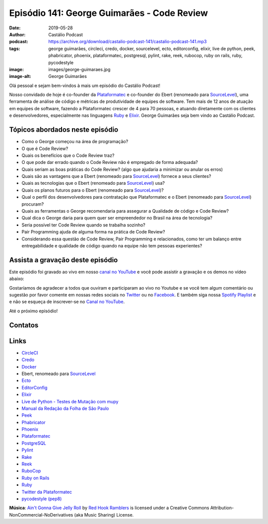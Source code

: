 ============================================
Episódio 141: George Guimarães - Code Review
============================================

:date: 2019-05-28
:author: Castálio Podcast
:podcast: https://archive.org/download/castalio-podcast-141/castalio-podcast-141.mp3
:tags: george guimarães, circleci, credo, docker, sourcelevel, ecto, editorconfig,
       elixir, live de python, peek, phabricator, phoenix, plataformatec,
       postgresql, pylint, rake, reek, rubocop, ruby on rails, ruby,
       pycodestyle
:image: images/george-guimaraes.jpg
:image-alt: George Guimarães

Olá pessoal e sejam bem-vindos à mais um episódio do Castálio Podcast!

Nosso convidado de hoje é co-founder da `Plataformatec`_ e co-founder do Ebert
(renomeado para `SourceLevel`_), uma ferramenta de análise de código e métricas
de produtividade de equipes de software. Tem mais de 12 anos de atuação em
equipes de software, fazendo a Plataformatec crescer de 4 para 70 pessoas, e
atuando diretamente com os clientes e desenvolvedores, especialmente nas
linguagens `Ruby`_ e `Elixir`_.  George Guimarães seja bem vindo ao Castálio
Podcast.

.. more

.. raw:: html

    <div class="clearfix"></div>

.. podcast:: castalio-podcast-141
    :heading: Escute enquanto lê os show notes!


Tópicos abordados neste episódio
================================


* Como o George começou na área de programação?
* O que é Code Review?
* Quais os benefícios que o Code Review traz?
* O que pode dar errado quando o Code Review não é empregado de forma adequada?
* Quais seriam as boas práticas do Code Review? (algo que ajudaria a minimizar ou anular os erros)
* Quais são as vantagens que a Ebert (renomeado para `SourceLevel`_) fornece a
  seus clientes?
* Quais as tecnologias que o Ebert (renomeado para `SourceLevel`_) usa?
* Quais os planos futuros para o Ebert (renomeado para `SourceLevel`_)?
* Qual o perfil dos desenvolvedores para contratação que Plataformatec e o
  Ebert (renomeado para `SourceLevel`_) procuram?
* Quais as ferramentas o George recomendaria para assegurar a Qualidade de
  código e Code Review?
* Qual dica o George daria para quem quer ser empreendedor no Brasil na área de
  tecnologia?
* Seria possível ter Code Review quando se trabalha sozinho?
* Pair Programming ajuda de alguma forma na prática de Code Review?
* Considerando essa questão de Code Review, Pair Programming e relacionados,
  como ter um balanço entre entregabilidade e qualidade de código quando na
  equipe não tem pessoas experientes?


.. top5::

    :book:
        * The Messy Middle
        * The Startup Owner's Manual
        * O Guia do Mochileiro das Galáxias
        * Dirk Gently's Holistic Detective Agency
    :music:
        * Avantasia
        * Gamma Ray
        * Halloween
        * Kissing Dynamite
    :movie:
        * Dracula Morto, mas Feliz
        * O que Fazemos nas Sombras


Assista a gravação deste episódio
=================================

Este episódio foi gravado ao vivo em nosso `canal no YouTube
<http://youtube.com/castaliopodcast>`_ e você pode assistir a gravação e os
demos no vídeo abaixo:

.. youtube:: mvLL5QS34No

Gostaríamos de agradecer a todos que ouviram e participaram ao vivo no Youtube
e se você tem algum comentário ou sugestão por favor comente em nossas redes
sociais no `Twitter <https://twitter.com/castaliopod>`_ ou no `Facebook
<https://www.facebook.com/castaliopod>`_. E também siga nossa `Spotify Playlist
<https://open.spotify.com/user/elyezermr/playlist/0PDXXZRXbJNTPVSnopiMXg>`_ e e
não se esqueça de inscrever-se no `Canal no YouTube
<http://youtube.com/castaliopodcast>`_.

Até o próximo episódio!

Contatos
========

.. raw:: html

    <div class="row">
        <div class="col-md-6">
            <p>
            <div class="media">
            <div class="media-left">
                <img class="media-object img-circle img-thumbnail" src="images/george-guimaraes.jpg" alt="George Guimarães" width="200px">
            </div>
            <div class="media-body">
                <h4 class="media-heading">George Guimarães</h4>
                <ul class="list-unstyled">
                    <li><i class="fa fa-twitter"></i> <a href="https://twitter.com/georgeguimaraes">Twitter</a></li>
                </ul>
            </div>
            </div>
            </p>
        </div>
    </div>

.. podcast:: castalio-podcast-141
    :heading: Escute Agora


Links
=====

* `CircleCI`_
* `Credo`_
* `Docker`_
* Ebert, renomeado para `SourceLevel`_
* `Ecto`_
* `EditorConfig`_
* `Elixir`_
* `Live de Python - Testes de Mutação com mupy`_
* `Manual da Redação da Folha de São Paulo`_
* `Peek`_
* `Phabricator`_
* `Phoenix`_
* `Plataformatec`_
* `PostgreSQL`_
* `Pylint`_
* `Rake`_
* `Reek`_
* `RuboCop`_
* `Ruby on Rails`_
* `Ruby`_
* `Twitter da Plataformatec`_
* `pycodestyle (pep8)`_


.. class:: panel-body bg-info

    **Música**: `Ain't Gonna Give Jelly Roll`_ by `Red Hook Ramblers`_ is licensed under a Creative Commons Attribution-NonCommercial-NoDerivatives (aka Music Sharing) License.

.. Mentioned
.. _CircleCI: https://circleci.com/
.. _Credo: https://github.com/rrrene/credo/
.. _Docker: https://www.docker.com/
.. _SourceLevel: https://sourcelevel.io/
.. _Ecto: https://hexdocs.pm/ecto/Ecto.html
.. _EditorConfig: https://editorconfig.org/
.. _Elixir: https://elixir-lang.org/
.. _Live de Python - Testes de Mutação com mupy: https://www.youtube.com/watch?v=wczL0iDtmuw
.. _Manual da Redação da Folha de São Paulo: http://publifolha.folha.uol.com.br/catalogo/livros/137264/
.. _Peek: https://github.com/phw/peek
.. _Phabricator: https://phacility.com/phabricator/
.. _Phoenix: https://phoenixframework.org/
.. _Plataformatec: http://plataformatec.com.br/
.. _PostgreSQL: https://www.postgresql.org/
.. _Pylint: https://www.pylint.org/
.. _Rake: https://ruby.github.io/rake/
.. _Reek: https://github.com/troessner/reek
.. _RuboCop: https://www.rubocop.org/
.. _Ruby on Rails: https://rubyonrails.org/
.. _Ruby: https://www.ruby-lang.org/
.. _Twitter da Plataformatec: https://twitter.com/plataformatec
.. _pycodestyle (pep8): https://pycodestyle.readthedocs.io/

.. Footer
.. _Ain't Gonna Give Jelly Roll: http://freemusicarchive.org/music/Red_Hook_Ramblers/Live__WFMU_on_Antique_Phonograph_Music_Program_with_MAC_Feb_8_2011/Red_Hook_Ramblers_-_12_-_Aint_Gonna_Give_Jelly_Roll
.. _Red Hook Ramblers: http://www.redhookramblers.com/
